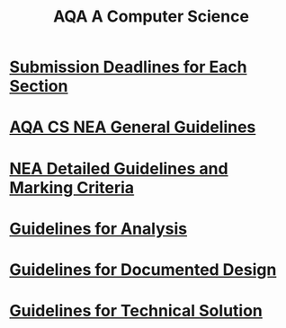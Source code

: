 #+STARTUP:indent
#+HTML_HEAD: <link rel="stylesheet" type="text/css" href="pages/css/styles.css"/>
#+HTML_HEAD_EXTRA: <link href='http://fonts.googleapis.com/css?family=Ubuntu+Mono|Ubuntu' rel='stylesheet' type='text/css'>
#+OPTIONS: f:nil author:nil num:1 creator:nil timestamp:nil 
#+TITLE: AQA A Computer Science
#+AUTHOR: Xiaohui Ellis

#+BEGIN_HTML

#+END_HTML

* [[./pages/Deadline.html][Submission Deadlines for Each Section]]
:PROPERTIES:
:HTML_CONTAINER_CLASS: link-heading
:END:
* [[http://www.aqa.org.uk/resources/ict-and-computer-science/as-and-a-level/computer-science-7516-7517/assess/nea-guidance][AQA CS NEA General Guidelines]]
:PROPERTIES:
:HTML_CONTAINER_CLASS: link-heading
:END:
* [[./pages/doc/AQA-CS-NEA-AssessmentCriteria.pdf][NEA Detailed Guidelines and Marking Criteria]]
:PROPERTIES:
:HTML_CONTAINER_CLASS: link-heading
:END:

* [[./pages/Analysis.html][Guidelines for Analysis]]
:PROPERTIES:
:HTML_CONTAINER_CLASS: link-heading
:END:

* [[./pages/DocumentedDesign.html][Guidelines for Documented Design]]
:PROPERTIES:
:HTML_CONTAINER_CLASS: link-heading
:END:

* [[./pages/TechnicalSolution.html][Guidelines for Technical Solution]]
:PROPERTIES:
:HTML_CONTAINER_CLASS: link-heading
:END:
